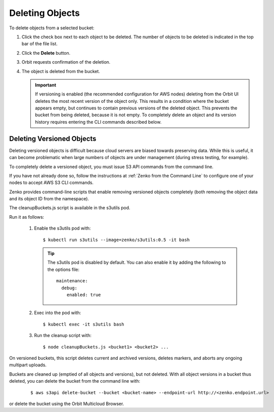 Deleting Objects
================

To delete objects from a selected bucket:

#. Click the check box next to each object to be deleted. The number 
   of objects to be deleted is indicated in the top bar of the file 
   list.

   |image0|

#. Click the **Delete** button.

   |image1|

#. Orbit requests confirmation of the deletion.

   |image2|

#. The object is deleted from the bucket.

   .. important::

      If versioning is enabled (the recommended configuration for
      AWS nodes) deleting from the Orbit UI deletes the most
      recent version of the object only. This results in a condition
      where the bucket appears empty, but continues to contain
      previous versions of the deleted object. This prevents the
      bucket from being deleted, because it is not empty. To completely
      delete an object and its version history requires entering
      the CLI commands described below.

Deleting Versioned Objects
--------------------------

Deleting versioned objects is difficult because cloud servers are biased towards
preserving data. While this is useful, it can become problematic when large 
numbers of objects are under management (during stress testing, for example).

To completely delete a versioned object, you must issue S3 API commands
from the command line.

If you have not already done so, follow the instructions at
:ref:`Zenko from the Command Line` to configure one of your nodes to accept
AWS S3 CLI commands.

Zenko provides command-line scripts that enable removing versioned objects 
completely (both removing the object data and its object ID from the namespace).

The cleanupBuckets.js script is available in the s3utils pod. 

Run it as follows:

  #. Enable the s3utils pod with::

     $ kubectl run s3utils --image=zenko/s3utils:0.5 -it bash

     .. tip::

	The s3utils pod is disabled by default. You can also enable it 
	by adding the following to the options file::

	  maintenance:
	    debug:
	      enabled: true

  #. Exec into the pod with::

     $ kubectl exec -it s3utils bash

  #. Run the cleanup script with::

     $ node cleanupBuckets.js <bucket1> <bucket2> ...

On versioned buckets, this script deletes current and archived
versions, deletes markers, and aborts any ongoing multipart uploads. 

Buckets are cleaned up (emptied of all objects and versions), but not deleted.
With all object versions in a bucket thus deleted, you can delete the bucket
from the command line with:

     ::

       $ aws s3api delete-bucket --bucket <bucket-name> --endpoint-url http://<zenko.endpoint.url>

or delete the bucket using the Orbit Multicloud Browser.

.. |image0| image:: ../../Resources/Images/Orbit_Screencaps/Orbit_file_delete.png
.. |image1| image:: ../../Resources/Images/Orbit_Screencaps/Orbit_file_delete_button.png
.. |image2| image:: ../../Resources/Images/Orbit_Screencaps/Orbit_file_delete_confirm.png
